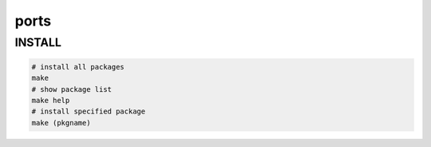 =====
ports
=====


INSTALL
=======

.. code:: bash

  # install all packages
  make
  # show package list
  make help
  # install specified package
  make (pkgname)
